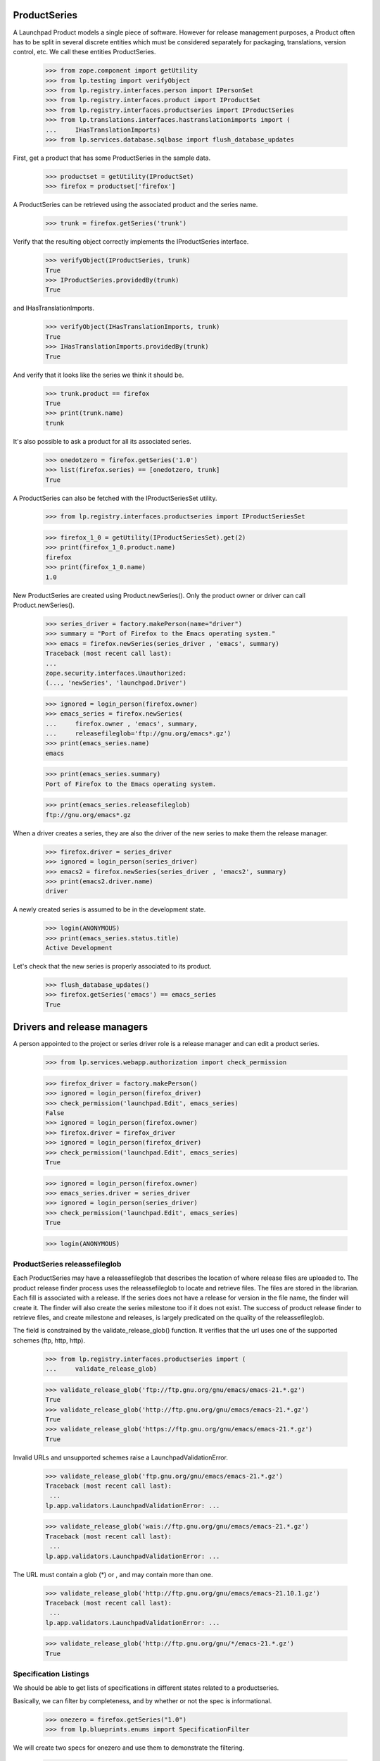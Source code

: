 ProductSeries
=============

A Launchpad Product models a single piece of software. However for
release management purposes, a Product often has to be split in several
discrete entities which must be considered separately for packaging,
translations, version control, etc. We call these entities
ProductSeries.

    >>> from zope.component import getUtility
    >>> from lp.testing import verifyObject
    >>> from lp.registry.interfaces.person import IPersonSet
    >>> from lp.registry.interfaces.product import IProductSet
    >>> from lp.registry.interfaces.productseries import IProductSeries
    >>> from lp.translations.interfaces.hastranslationimports import (
    ...     IHasTranslationImports)
    >>> from lp.services.database.sqlbase import flush_database_updates

First, get a product that has some ProductSeries in the sample data.

    >>> productset = getUtility(IProductSet)
    >>> firefox = productset['firefox']

A ProductSeries can be retrieved using the associated product and the
series name.

    >>> trunk = firefox.getSeries('trunk')

Verify that the resulting object correctly implements the IProductSeries
interface.

    >>> verifyObject(IProductSeries, trunk)
    True
    >>> IProductSeries.providedBy(trunk)
    True

and IHasTranslationImports.

    >>> verifyObject(IHasTranslationImports, trunk)
    True
    >>> IHasTranslationImports.providedBy(trunk)
    True

And verify that it looks like the series we think it should be.

    >>> trunk.product == firefox
    True
    >>> print(trunk.name)
    trunk

It's also possible to ask a product for all its associated series.

    >>> onedotzero = firefox.getSeries('1.0')
    >>> list(firefox.series) == [onedotzero, trunk]
    True

A ProductSeries can also be fetched with the IProductSeriesSet utility.

    >>> from lp.registry.interfaces.productseries import IProductSeriesSet

    >>> firefox_1_0 = getUtility(IProductSeriesSet).get(2)
    >>> print(firefox_1_0.product.name)
    firefox
    >>> print(firefox_1_0.name)
    1.0

New ProductSeries are created using Product.newSeries(). Only the product
owner or driver can call Product.newSeries().

    >>> series_driver = factory.makePerson(name="driver")
    >>> summary = "Port of Firefox to the Emacs operating system."
    >>> emacs = firefox.newSeries(series_driver , 'emacs', summary)
    Traceback (most recent call last):
    ...
    zope.security.interfaces.Unauthorized:
    (..., 'newSeries', 'launchpad.Driver')

    >>> ignored = login_person(firefox.owner)
    >>> emacs_series = firefox.newSeries(
    ...     firefox.owner , 'emacs', summary,
    ...     releasefileglob='ftp://gnu.org/emacs*.gz')
    >>> print(emacs_series.name)
    emacs

    >>> print(emacs_series.summary)
    Port of Firefox to the Emacs operating system.

    >>> print(emacs_series.releasefileglob)
    ftp://gnu.org/emacs*.gz

When a driver creates a series, they are also the driver of the new series
to make them the release manager.

    >>> firefox.driver = series_driver
    >>> ignored = login_person(series_driver)
    >>> emacs2 = firefox.newSeries(series_driver , 'emacs2', summary)
    >>> print(emacs2.driver.name)
    driver

A newly created series is assumed to be in the development state.

    >>> login(ANONYMOUS)
    >>> print(emacs_series.status.title)
    Active Development

Let's check that the new series is properly associated to its product.

    >>> flush_database_updates()
    >>> firefox.getSeries('emacs') == emacs_series
    True


Drivers and release managers
============================

A person appointed to the project or series driver role is a release
manager and can edit a product series.

    >>> from lp.services.webapp.authorization import check_permission

    >>> firefox_driver = factory.makePerson()
    >>> ignored = login_person(firefox_driver)
    >>> check_permission('launchpad.Edit', emacs_series)
    False
    >>> ignored = login_person(firefox.owner)
    >>> firefox.driver = firefox_driver
    >>> ignored = login_person(firefox_driver)
    >>> check_permission('launchpad.Edit', emacs_series)
    True

    >>> ignored = login_person(firefox.owner)
    >>> emacs_series.driver = series_driver
    >>> ignored = login_person(series_driver)
    >>> check_permission('launchpad.Edit', emacs_series)
    True

    >>> login(ANONYMOUS)


ProductSeries releassefileglob
------------------------------

Each ProductSeries may have a releassefileglob that describes the location
of where release files are uploaded to. The product release finder process
uses the releassefileglob to locate and retrieve files. The files are stored
in the librarian. Each fill is associated with a release. If the series
does not have a release for version in the file name, the finder will create
it. The finder will also create the series milestone too if it does not
exist. The success of product release finder to retrieve files, and create
milestone and releases, is largely predicated on the quality of the
releassefileglob.

The field is constrained by the validate_release_glob() function. It verifies
that the url uses one of the supported schemes (ftp, http, http).

    >>> from lp.registry.interfaces.productseries import (
    ...     validate_release_glob)

    >>> validate_release_glob('ftp://ftp.gnu.org/gnu/emacs/emacs-21.*.gz')
    True
    >>> validate_release_glob('http://ftp.gnu.org/gnu/emacs/emacs-21.*.gz')
    True
    >>> validate_release_glob('https://ftp.gnu.org/gnu/emacs/emacs-21.*.gz')
    True

Invalid URLs and unsupported schemes raise a LaunchpadValidationError.

    >>> validate_release_glob('ftp.gnu.org/gnu/emacs/emacs-21.*.gz')
    Traceback (most recent call last):
     ...
    lp.app.validators.LaunchpadValidationError: ...

    >>> validate_release_glob('wais://ftp.gnu.org/gnu/emacs/emacs-21.*.gz')
    Traceback (most recent call last):
     ...
    lp.app.validators.LaunchpadValidationError: ...

The URL must contain a glob (*) or , and may contain more than one.

    >>> validate_release_glob('http://ftp.gnu.org/gnu/emacs/emacs-21.10.1.gz')
    Traceback (most recent call last):
     ...
    lp.app.validators.LaunchpadValidationError: ...

    >>> validate_release_glob('http://ftp.gnu.org/gnu/*/emacs-21.*.gz')
    True


Specification Listings
----------------------

We should be able to get lists of specifications in different states
related to a productseries.

Basically, we can filter by completeness, and by whether or not the spec
is informational.

    >>> onezero = firefox.getSeries("1.0")
    >>> from lp.blueprints.enums import SpecificationFilter

We will create two specs for onezero and use them to demonstrate the
filtering.

    >>> from lp.blueprints.enums import SpecificationDefinitionStatus
    >>> from lp.blueprints.interfaces.specification import ISpecificationSet
    >>> carlos = getUtility(IPersonSet).getByName('carlos')
    >>> _ = login_person(carlos)
    >>> a = getUtility(ISpecificationSet).new(
    ...     name="a", title="A", specurl="http://wbc.com/two", summary="AA",
    ...     definition_status=SpecificationDefinitionStatus.NEW, owner=carlos,
    ...     target=firefox,
    ... )
    >>> a.proposeGoal(onezero, carlos)
    >>> b = getUtility(ISpecificationSet).new(
    ...     name="b", title="b", specurl="http://fds.com/adsf", summary="bb",
    ...     definition_status=SpecificationDefinitionStatus.NEW, owner=carlos,
    ...     target=firefox,
    ... )
    >>> b.proposeGoal(onezero, carlos)

Now, we will make one of them accepted, the other declined, and both of
them informational.

    >>> from lp.blueprints.enums import SpecificationImplementationStatus
    >>> a.definition_status = b.definition_status = (
    ...     SpecificationDefinitionStatus.APPROVED)
    >>> a.implementation_status = (
    ...     SpecificationImplementationStatus.INFORMATIONAL)
    >>> b.implementation_status = (
    ...     SpecificationImplementationStatus.INFORMATIONAL)
    >>> a.acceptBy(a.owner)
    >>> shim = a.updateLifecycleStatus(a.owner)
    >>> b.declineBy(b.owner)
    >>> shim = b.updateLifecycleStatus(b.owner)

    >>> from lp.services.database.sqlbase import flush_database_updates
    >>> flush_database_updates()

If we ask for ALL specs we should see them both.

    >>> filter = [SpecificationFilter.ALL]
    >>> for s in onezero.specifications(None, filter=filter):
    ...     print(s.name)
    a
    b

With a productseries, we can ask for ACCEPTED, PROPOSED and DECLINED
specs:

    >>> filter=[SpecificationFilter.ACCEPTED]
    >>> for spec in onezero.specifications(None, filter=filter):
    ...     print(spec.name, spec.goalstatus.title)
    a Accepted

    >>> filter=[SpecificationFilter.PROPOSED]
    >>> onezero.specifications(None, filter=filter).count()
    0

    >>> filter=[SpecificationFilter.DECLINED]
    >>> onezero.specifications(None, filter=filter).count()
    1

We should see one informational spec if we ask just for that, the
accepted one.

    >>> filter = [SpecificationFilter.INFORMATIONAL]
    >>> for s in onezero.specifications(None, filter=filter):
    ...     print(s.name)
    a

If we specifically ask for declined informational, we will get that:

    >>> filter = [
    ...    SpecificationFilter.INFORMATIONAL, SpecificationFilter.DECLINED]
    >>> for s in onezero.specifications(None, filter=filter):
    ...     print(s.name)
    b

There are is one completed, accepted spec for 1.0:

    >>> filter = [SpecificationFilter.COMPLETE]
    >>> for spec in onezero.specifications(None, filter=filter):
    ...    print(spec.name, spec.is_complete, spec.goalstatus.title)
    a True Accepted

There is one completed, declined spec:

    >>> filter = [SpecificationFilter.COMPLETE, SpecificationFilter.DECLINED]
    >>> for spec in onezero.specifications(None, filter=filter):
    ...    print(spec.name, spec.is_complete, spec.goalstatus.title)
    b True Declined

Now lets make b incomplete, but accepted.

    >>> b.implementation_status = SpecificationImplementationStatus.BETA
    >>> b.definition_status = SpecificationDefinitionStatus.NEW
    >>> shim = b.acceptBy(b.owner)
    >>> shim = b.updateLifecycleStatus(b.owner)
    >>> flush_database_updates()

And if we ask just for specs, we get BOTH the incomplete and the
complete ones that have been accepted.

    >>> for spec in onezero.specifications(None):
    ...     print(spec.name, spec.is_complete, spec.goalstatus.title)
    a True Accepted
    b False Accepted

We can search for text in specifications (in this case there are no
matches):

    >>> print(len(list(onezero.specifications(None, filter=[u'new']))))
    0


Lifecycle Management
--------------------

In the example above, we use the acceptBy and updateLifecycleStatus methods on
a specification. These help us keep the full record of who moved the spec
through each relevant stage of its existence.

    >>> b.goal_decider is None
    False
    >>> print(b.goal_decider.name)
    carlos
    >>> b.date_completed is None
    True

There's a method which will tell us if status changes we have just made will
change the overall state of the spec to "completed".

    >>> jdub = getUtility(IPersonSet).getByName('jdub')
    >>> b.definition_status = SpecificationDefinitionStatus.APPROVED
    >>> b.implementation_status = (
    ...     SpecificationImplementationStatus.INFORMATIONAL)
    >>> print(b.updateLifecycleStatus(jdub).title)
    Complete
    >>> print(b.completer.name)
    jdub
    >>> b.date_completed is None
    False


Drivers
-------

Products, project groups and product series have drivers, who are people
that have permission to approve bugs and features for specific releases. The
rules are that:

 1. a "driver" can be set on either ProjectGroup, Product or ProductSeries

 2. drivers are only actually relevant on a ProductSeries, because thats
    the granularity at which we track spec/bug targeting

 3. the important attribute is ".drivers" on a productseries, it is
    calculated based on the combination of owners and drivers in the
    series, product and project group. It is a LIST of drivers, which might
    be empty, or have one, two or three people/teams in it.

 4. the list includes the explicitly set drivers from series, product
    and project group

 5. if there are no explicitly set drivers, then:
      - if there is a project group, then the list is the projectgroup.owner
      - if there is no project group, then the list is the product.owner in
    other words, we use the "highest" owner as the fallback, which is
    either the product owner or the project group owner if there is a
    project group.

We test these rules below. We will create the project group, product and
series directly so that we don't have to deal with security permissions
checks when setting and resetting the driver attributes.

    >>> from lp.services.database.sqlbase import flush_database_updates
    >>> login('foo.bar@canonical.com')
    >>> carlos = getUtility(IPersonSet).getByName('carlos')
    >>> mark = getUtility(IPersonSet).getByName('mark')
    >>> jblack = getUtility(IPersonSet).getByName('jblack')

    >>> projectgroup = factory.makeProject(name='testproj',
    ...     displayname='Test Project',
    ...     title='Test Project Title', homepageurl='http://foo.com/url',
    ...     summary='summary', description='description', owner=carlos)
    >>> product = factory.makeProduct(owner=mark, name='testprod',
    ...     displayname='Test Product', title='Test product title',
    ...     summary='summary', projectgroup=projectgroup)
    >>> series = factory.makeProductSeries(
    ...     owner=jblack, name='1.0', product=product,
    ...     summary='Series summary')


First, lets see what we get for the series drivers before we have
anything actually set.

If there is a project group on the product, we would expect the project
group owner:

    >>> print(series.product.projectgroup.name)
    testproj
    >>> for d in series.drivers:
    ...     print(d.name)
    carlos

If there is NO project group on the product, then we expect the product
owner:

    >>> product.projectgroup = None
    >>> for d in series.drivers:
    ...     print(d.name)
    mark

Now let's put the project group back:

    >>> product.projectgroup = projectgroup.id
    >>> flush_database_updates()

Edgar and cprov will be the drivers.

    >>> cprov = getUtility(IPersonSet).getByName('cprov')
    >>> edgar = getUtility(IPersonSet).getByName('edgar')

Edgar becomes the driver of the project group and thus also drives the
series.

    >>> projectgroup.driver = edgar
    >>> for d in series.drivers:
    ...     print(d.name)
    edgar

In addition cprov is made driver of the series. Both are drivers now.

    >>> series.driver = cprov
    >>> for d in series.drivers:
    ...     print(d.name)
    cprov
    edgar

With just a driver on the series, the owner of the project group is reported
as driver, too.

    >>> projectgroup.driver = None
    >>> for d in series.drivers:
    ...     print(d.name)
    carlos
    cprov

Without a project group, the driver role falls back to the product owner.

    >>> product.projectgroup = None
    >>> for d in series.drivers:
    ...     print(d.name)
    cprov
    mark
